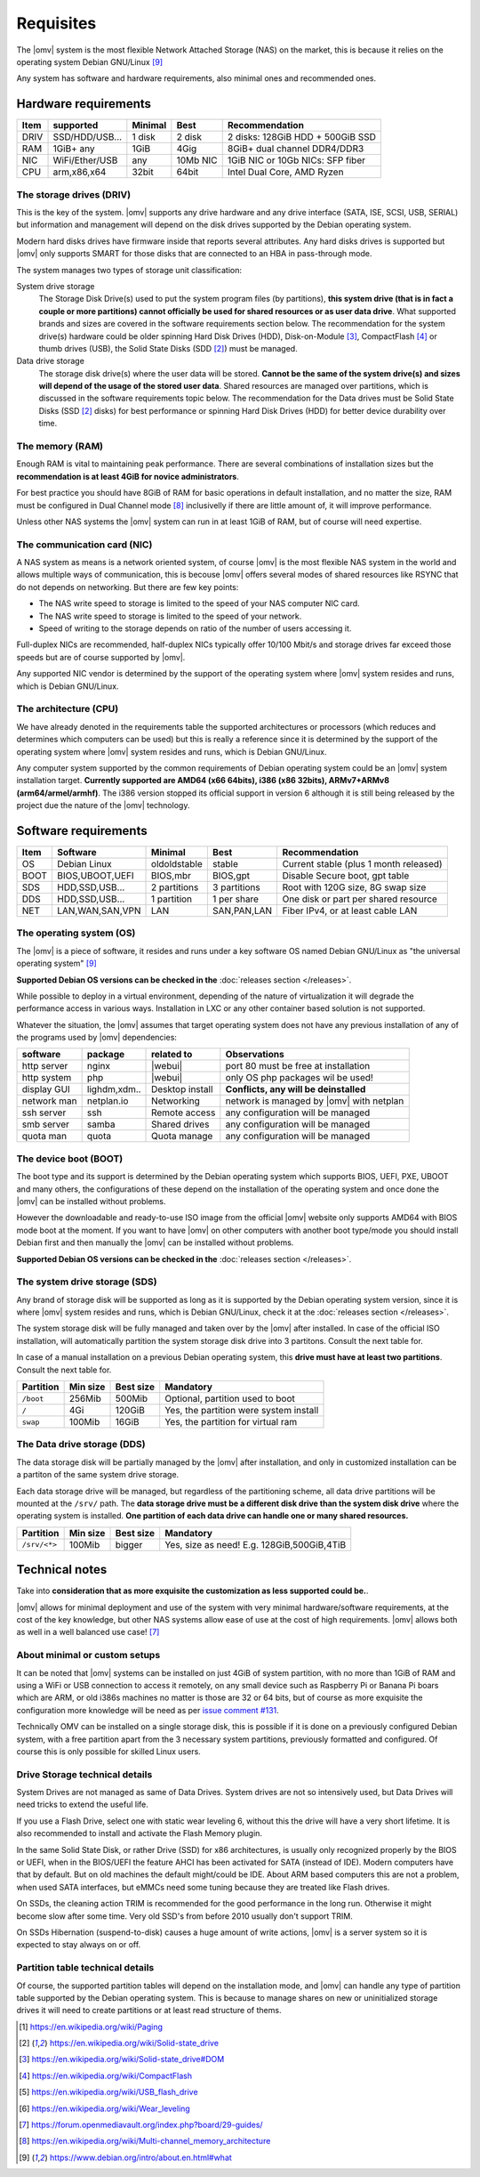 Requisites
=============

The |omv| system is the most flexible Network Attached Storage (NAS) on the market,
this is because it relies on the operating system Debian GNU/Linux [9]_

Any system has software and hardware requirements, also minimal
ones and recommended ones.

Hardware requirements
---------------------

======  ================  =========  ==========  ==================================
 Item    supported         Minimal     Best       Recommendation
======  ================  =========  ==========  ==================================
 DRIV    SSD/HDD/USB...    1 disk      2 disk     2 disks: 128GiB HDD + 500GiB SSD
 RAM     1GiB+ any          1GiB       4Gig       8GiB+ dual channel DDR4/DDR3
 NIC     WiFi/Ether/USB     any       10Mb NIC    1GiB NIC or 10Gb NICs: SFP fiber
 CPU     arm,x86,x64        32bit      64bit      Intel Dual Core, AMD Ryzen
======  ================  =========  ==========  ==================================

The storage drives (DRIV)
^^^^^^^^^^^^^^^^^^^^^^^^^

This is the key of the system. |omv| supports any drive hardware and any drive 
interface (SATA, ISE, SCSI, USB, SERIAL) but information and management will
depend on the disk drives supported by the Debian operating system.

Modern hard disks drives have firmware inside that reports several attributes.
Any hard disks drives is supported but |omv| only supports SMART for those
disks that are connected to an HBA in pass-through mode.

The system manages two types of storage unit classification:

System drive storage
  The Storage Disk Drive(s) used to put the system program files (by partitions), 
  **this system drive (that is in fact a couple or more partitions) 
  cannot officially be used for shared resources or as user data drive**.
  What supported brands and sizes are covered in the software requirements section below.
  The recommendation for the system drive(s) hardware could be older spinning
  Hard Disk Drives (HDD), Disk-on-Module [3]_, CompactFlash [4]_ or thumb drives (USB),
  the Solid State Disks (SDD [2]_) must be managed.

Data drive storage
  The storage disk drive(s) where the user data will be stored. **Cannot be 
  the same of the system drive(s) and sizes will depend of the usage of the stored user data**.
  Shared resources are managed over partitions, which is discussed in the software
  requirements topic below. The recommendation for the Data drives must be
  Solid State Disks (SSD [2]_ disks) for best performance or spinning 
  Hard Disk Drives (HDD) for better device durability over time.

The memory (RAM)
^^^^^^^^^^^^^^^^

Enough RAM is vital to maintaining peak performance. There are several combinations
of installation sizes but the **recommendation is at least 4GiB for novice administrators**.

For best practice you should have 8GiB of RAM for basic operations in default installation,
and no matter the size, RAM must be configured in Dual Channel mode [8]_ 
inclusivelly if there are little amount of, it will improve performance.

Unless other NAS systems the |omv| system can run in at least 1GiB of RAM, but
of course will need expertise.

The communication card (NIC)
^^^^^^^^^^^^^^^^^^^^^^^^^^^^

A NAS system as means is a network oriented system, of course |omv| is the
most flexible NAS system in the world and allows multiple ways of communication, 
this is becouse |omv| offers several modes of shared resources like RSYNC that 
do not depends on networking. But there are few key points:

- The NAS write speed to storage is limited to the speed of your NAS computer NIC card.
- The NAS write speed to storage is limited to the speed of your network.
- Speed of writing to the storage depends on ratio of the number of users accessing it.

Full-duplex NICs are recommended, half-duplex NICs typically offer 10/100 Mbit/s
and storage drives far exceed those speeds but are of course supported by |omv|.

Any supported NIC vendor is determined by the support of the operating system
where |omv| system resides and runs, which is Debian GNU/Linux.

The architecture (CPU)
^^^^^^^^^^^^^^^^^^^^^^

We have already denoted in the requirements table the supported architectures or
processors (which reduces and determines which computers can be used) but this is
really a reference since it is determined by the support of the operating system
where |omv| system resides and runs, which is Debian GNU/Linux.

Any computer system supported by the common requirements of Debian operating
system could be an |omv| system installation target. **Currently supported are
AMD64 (x66 64bits), i386 (x86 32bits), ARMv7+ARMv8 (arm64/armel/armhf)**.
The i386 version stopped its official support in version 6 although it is still 
being released by the project due the nature of the |omv| technology.

Software requirements
---------------------

======  =================  ==============  ==============  =======================================
 Item    Software           Minimal         Best            Recommendation
======  =================  ==============  ==============  =======================================
 OS      Debian Linux       oldoldstable    stable          Current stable (plus 1 month released)
 BOOT    BIOS,UBOOT,UEFI    BIOS,mbr        BIOS,gpt        Disable Secure boot, gpt table
 SDS     HDD,SSD,USB...     2 partitions    3 partitions    Root with 120G size, 8G swap size
 DDS     HDD,SSD,USB...     1 partition     1 per share     One disk or part per shared resource
 NET     LAN,WAN,SAN,VPN    LAN             SAN,PAN,LAN     Fiber IPv4, or at least cable LAN
======  =================  ==============  ==============  =======================================

The operating system (OS)
^^^^^^^^^^^^^^^^^^^^^^^^^

The |omv| is a piece of software, it resides and runs under a key software OS
named Debian GNU/Linux as "the universal operating system" [9]_ 

**Supported Debian OS versions can be checked in the** :doc:`releases section </releases>`.

While possible to deploy in a virtual environment, depending of the nature of
virtualization it will degrade the performance access in various ways. Installation
in LXC or any other container based solution is not supported.

Whatever the situation, the |omv| assumes that target operating system does not
have any previous installation of any of the programs used by |omv| dependencies:

=============  ==============  =================  ==========================================
 software       package          related to        Observations
=============  ==============  =================  ==========================================
 http server    nginx           |webui|            port 80 must be free at installation
 http system    php             |webui|            only OS php packages wil be used!
 display GUI    lighdm,xdm..    Desktop install    **Conflicts, any will be deinstalled**
 network man    netplan.io      Networking         network is managed by |omv| with netplan
 ssh server     ssh             Remote access      any configuration will be managed
 smb server     samba           Shared drives      any configuration will be managed
 quota man      quota           Quota manage       any configuration will be managed
=============  ==============  =================  ==========================================

The device boot (BOOT)
^^^^^^^^^^^^^^^^^^^^^^^^^

The boot type and its support is determined by the Debian operating system
which supports BIOS, UEFI, PXE, UBOOT and many others, the configurations
of these depend on the installation of the operating system and once done
the |omv| can be installed without problems.

However the downloadable and ready-to-use ISO image from the official |omv| website
only supports AMD64 with BIOS mode boot at the moment. If you want to have |omv| on
other computers with another boot type/mode you should install Debian first
and then manually the |omv| can be installed without problems.

**Supported Debian OS versions can be checked in the** :doc:`releases section </releases>`.

The system drive storage (SDS)
^^^^^^^^^^^^^^^^^^^^^^^^^^^^^^

Any brand of storage disk will be supported as long as it is supported by
the Debian operating system version, since it is where |omv| system resides
and runs, which is Debian GNU/Linux, check it at the :doc:`releases section </releases>`.

The system storage disk will be fully managed and taken over by the |omv| after
installed. In case of the official ISO installation, will automatically partition
the system storage disk drive into 3 partitons. Consult the next table for.

In case of a manual installation on a previous Debian operating system, this
**drive must have at least two partitions**. Consult the next table for.

============  ==========  ===========  =======================================
 Partition     Min size    Best size    Mandatory
============  ==========  ===========  =======================================
 ``/boot``      256Mib      500Mib      Optional, partition used to boot
 ``/``           4Gi        120GiB      Yes, the partition were system install
 ``swap``       100Mib      16GiB       Yes, the partition for virtual ram
============  ==========  ===========  =======================================

The Data drive storage (DDS)
^^^^^^^^^^^^^^^^^^^^^^^^^^^^

The data storage disk will be partially managed by the |omv| after installation,
and only in customized installation can be a partiton of the same system drive
storage.

Each data storage drive will be managed, but regardless of the partitioning
scheme, all data drive partitions will be mounted at the ``/srv/`` path.
The **data storage drive must be a different disk drive than the system disk drive**
where the operating system is installed. **One partition of each data
drive can handle one or many shared resources.**

==============  ==========  ===========  ========================================
 Partition       Min size    Best size    Mandatory
==============  ==========  ===========  ========================================
 ``/srv/<*>``     100Mib       bigger     Yes, size as need! E.g. 128GiB,500GiB,4TiB
==============  ==========  ===========  ========================================

Technical notes
---------------

Take into **consideration that as more exquisite the customization as less supported
could be.**.

|omv| allows for minimal deployment and use of the system with very minimal
hardware/software requirements, at the cost of the key knowledge, but other NAS
systems allow ease of use at the cost of high requirements. |omv| allows both as
well in a well balanced use case! [7]_

About minimal or custom setups
^^^^^^^^^^^^^^^^^^^^^^^^^^^^^^

It can be noted that |omv| systems can be installed on just 4GiB of system partition,
with no more than 1GiB of RAM and using a WiFi or USB connection to access it
remotely, on any small device such as Raspberry Pi or Banana Pi boars
which are ARM, or old i386s machines no matter is those are 32 or 64 bits, 
but of course as more exquisite the configuration more knowledge will be need
as per `issue comment #131 <https://github.com/openmediavault/openmediavault-docs/issues/131#issuecomment-2546765841>`_.

Technically OMV can be installed on a single storage disk, this is possible if
it is done on a previously configured Debian system, with a free partition apart
from the 3 necessary system partitions, previously formatted and configured.
Of course this is only possible for skilled Linux users.

Drive Storage technical details
^^^^^^^^^^^^^^^^^^^^^^^^^^^^^^^

System Drives are not managed as same of Data Drives. System drives are not so
intensively used, but Data Drives will need tricks to extend the useful life.

If you use a Flash Drive, select one with static wear leveling 6, without this
the drive will have a very short lifetime. It is also recommended to install and
activate the Flash Memory plugin.

In the same Solid State Disk, or rather Drive (SSD) for x86 architectures, is
usually only recognized properly by the BIOS or UEFI, when in the BIOS/UEFI the
feature AHCI has been activated for SATA (instead of IDE). Modern computers have that
by default. But on old machines the default might/could be IDE.
About ARM based computers this are not a problem, when used SATA interfaces, but
eMMCs need some tuning because they are treated like Flash drives.

On SSDs, the cleaning action TRIM is recommended for the good performance in
the long run. Otherwise it might become slow after some time. Very old SSD's from
before 2010 usually don't support TRIM.

On SSDs Hibernation (suspend-to-disk) causes a huge amount of write actions,
|omv| is a server system so it is expected to stay always on or off.

Partition table technical details
^^^^^^^^^^^^^^^^^^^^^^^^^^^^^^^^^

Of course, the supported partition tables will depend on the installation mode,
and |omv| can handle any type of partition table supported by the Debian operating
system. This is because to manage shares on new or uninitialized storage drives
it will need to create partitions or at least read structure of thems.


.. [1] https://en.wikipedia.org/wiki/Paging
.. [2] https://en.wikipedia.org/wiki/Solid-state_drive
.. [3] https://en.wikipedia.org/wiki/Solid-state_drive#DOM
.. [4] https://en.wikipedia.org/wiki/CompactFlash
.. [5] https://en.wikipedia.org/wiki/USB_flash_drive
.. [6] https://en.wikipedia.org/wiki/Wear_leveling
.. [7] https://forum.openmediavault.org/index.php?board/29-guides/
.. [8] https://en.wikipedia.org/wiki/Multi-channel_memory_architecture
.. [9] https://www.debian.org/intro/about.en.html#what
